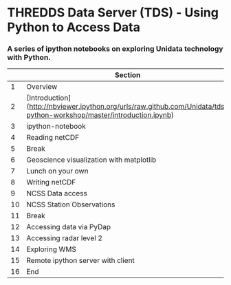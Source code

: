 * THREDDS Data Server (TDS) - Using Python to Access Data

*** A series of ipython notebooks on exploring Unidata technology with Python.

|----+-----------------------------------------------------------------------------------------------------------------------+----------------+--------+----------|
|    | Section                                                                                                               | Presenter      | Length |     Time |
|----+-----------------------------------------------------------------------------------------------------------------------+----------------+--------+----------|
|  1 | Overview                                                                                                              | Ethan          |   0:15 | 08:30:00 |
|  2 | [Introduction](http://nbviewer.ipython.org/urls/raw.github.com/Unidata/tds-python-workshop/master/introduction.ipynb) | Julien         |   0:15 | 08:45:00 |
|  3 | ipython-notebook                                                                                                      | Julien         |   0:25 | 09:00:00 |
|  4 | Reading netCDF                                                                                                        | John/Russ      |   0:45 | 09:25:00 |
|  5 | Break                                                                                                                 |                |   0:15 | 10:10:00 |
|  6 | Geoscience visualization with matplotlib                                                                              | Sean/Julien    |   1:00 | 10:25:00 |
|  7 | Lunch on your own                                                                                                     |                |   1:15 | 11:25:00 |
|  8 | Writing netCDF                                                                                                        | Russ           |   0:30 | 12:40:00 |
|  9 | NCSS Data access                                                                                                      | Lansing/Julien |   0:45 | 13:10:00 |
| 10 | NCSS Station Observations                                                                                             | Lansing        |   0:20 | 13:55:00 |
| 11 | Break                                                                                                                 |                |   0:15 | 14:15:00 |
| 12 | Accessing data via PyDap                                                                                              | Sean           |   0:30 | 14:30:00 |
| 13 | Accessing radar level 2                                                                                               | Sean           |   0:25 | 15:00:00 |
| 14 | Exploring WMS                                                                                                         | Marcos         |   0:45 | 15:25:00 |
| 15 | Remote ipython server with client                                                                                     | Ward           |   0:30 | 16:10:00 |
| 16 | End                                                                                                                   |                |        | 16:40:00 |
|----+-----------------------------------------------------------------------------------------------------------------------+----------------+--------+----------|
#+TBLFM: @3$5..@-1$5=@-1$4+@-1$5;T::$1=@#-1

